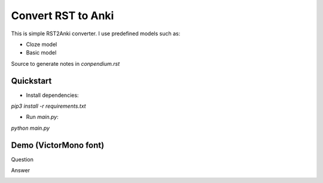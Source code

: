 Convert RST to Anki
===================

This is simple RST2Anki converter.
I use predefined models such as:

* Cloze model
* Basic model

Source to generate notes in `conpendium.rst`

Quickstart
-----------

* Install dependencies:
`pip3 install -r requirements.txt`

* Run `main.py`:
`python main.py`

Demo (VictorMono font)
----
Question

.. image:: img/screen_example_1.png
    :width: 800

Answer

.. image:: img/screen_example_2.png
    :width: 800

